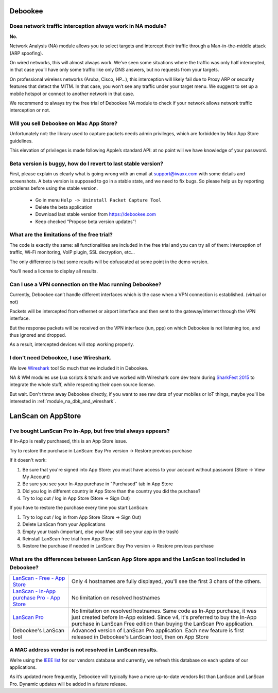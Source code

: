 .. _faq:

Debookee
========

Does network traffic interception always work in NA module?
-----------------------------------------------------------
**No.**

Network Analysis (NA) module allows you to select targets and intercept their traffic through a Man-in-the-middle attack (ARP spoofing).

On wired networks, this will almost always work.
We’ve seen some situations where the traffic was only half intercepted, in that case you’ll have only some traffic like only DNS answers, but no requests from your targets.

On professional wireless networks (Aruba, Cisco, HP…), this interception will likely fail due to Proxy ARP or security features that detect the MITM.
In that case, you won’t see any traffic under your target menu. We suggest to set up a mobile hotspot or connect to another network in that case.

We recommend to always try the free trial of Debookee NA module to check if your network allows network traffic interception or not.


Will you sell Debookee on Mac App Store?
----------------------------------------
Unfortunately not: the library used to capture packets needs admin privileges, which are forbidden by Mac App Store guidelines.

This elevation of privileges is made following Apple’s standard API: at no point will we have knowledge of your password. 


Beta version is buggy, how do I revert to last stable version?
--------------------------------------------------------------
First, please explain us clearly what is going wrong with an email at support@iwaxx.com with some details and screenshots.
A beta version is supposed to go in a stable state, and we need to fix bugs. So please help us by reporting problems before using the stable version.

    * Go in menu ``Help -> Uninstall Packet Capture Tool``
    * Delete the beta application
    * Download last stable version from https://debookee.com
    * Keep checked “Propose beta version updates”!


What are the limitations of the free trial?
-------------------------------------------
The code is exactly the same: all functionalities are included in the free trial and you can try all of them: interception of traffic, Wi-Fi monitoring, VoIP plugin, SSL decryption, etc...

The only difference is that some results will be obfuscated at some point in the demo version.

You’ll need a license to display all results.


Can I use a VPN connection on the Mac running Debookee?
-------------------------------------------------------
Currently, Debookee can’t handle different interfaces which is the case when a VPN connection is established. (virtual or not)

Packets will be intercepted from ethernet or airport interface and then sent to the gateway/internet through the VPN interface.

But the response packets will be received on the VPN interface (tun, ppp) on which Debookee is not listening too, and thus ignored and dropped.

As a result, intercepted devices will stop working properly.

I don't need Debookee, I use Wireshark.
---------------------------------------
We love `Wireshark <https://www.wireshark.org>`_ too! So much that we included it in Debookee.

NA & WM modules use Lua scripts & tshark and we worked with Wireshark core dev team during `SharkFest 2015 <https://sharkfest.wireshark.org/>`_ to integrate the whole stuff, while respecting their open source license.

But wait. Don't throw away Debookee directly, if you want to see raw data of your mobiles or IoT things, maybe you'll be interested in :ref:`module_na_dbk_and_wireshark`.



LanScan on AppStore
===================

I've bought LanScan Pro In-App, but free trial always appears?
--------------------------------------------------------------

If In-App is really purchased, this is an App Store issue.

Try to restore the purchase in LanScan: Buy Pro version -> Restore previous purchase

If it doesn't work:

#. Be sure that you're signed into App Store: you must have access to your account without password (Store -> View My Account)
#. Be sure you see your In-App purchase in "Purchased" tab in App Store
#. Did you log in different country in App Store than the country you did the purchase?
#. Try to log out / log in App Store (Store -> Sign Out)


If you have to restore the purchase every time you start LanScan:

#. Try to log out / log in from App Store (Store -> Sign Out)
#. Delete LanScan from your Applications
#. Empty your trash (important, else your Mac still see your app in the trash)
#. Reinstall LanScan free trial from App Store
#. Restore the purchase if needed in LanScan: Buy Pro version -> Restore previous purchase


What are the differences between LanScan App Store apps and the LanScan tool included in Debookee?
--------------------------------------------------------------------------------------------------

========================================================================================================    ==========================
`LanScan - Free - App Store <https://itunes.apple.com/us/app/lanscan/id472226235?mt=12>`_                   Only 4 hostnames are fully displayed, you'll see the first 3 chars of the others.
`LanScan - In-App purchase Pro - App Store <https://itunes.apple.com/us/app/lanscan/id472226235?mt=12>`_    No limitation on resolved hostnames
`LanScan Pro <https://itunes.apple.com/us/app/lanscan-pro/id562184107?mt=12>`_                              No limitation on resolved hostnames. Same code as In-App purchase, it was just created before In-App existed. Since v4, it's preferred to buy the In-App purchase in LanScan Free edition than buying the LanScan Pro application.
Debookee's LanScan tool                                                                                     Advanced version of LanScan Pro application. Each new feature is first released in Debookee's LanScan tool, then on App Store
========================================================================================================    ==========================


A MAC address vendor is not resolved in LanScan results.
--------------------------------------------------------
We’re using the `IEEE list <http://standards-oui.ieee.org/oui/oui.txt>`_ for our vendors database and currently, we refresh this database on each update of our applications.

As it’s updated more frequently, Debookee will typically have a more up-to-date vendors list than LanScan and LanScan Pro.
Dynamic updates will be added in a future release.

